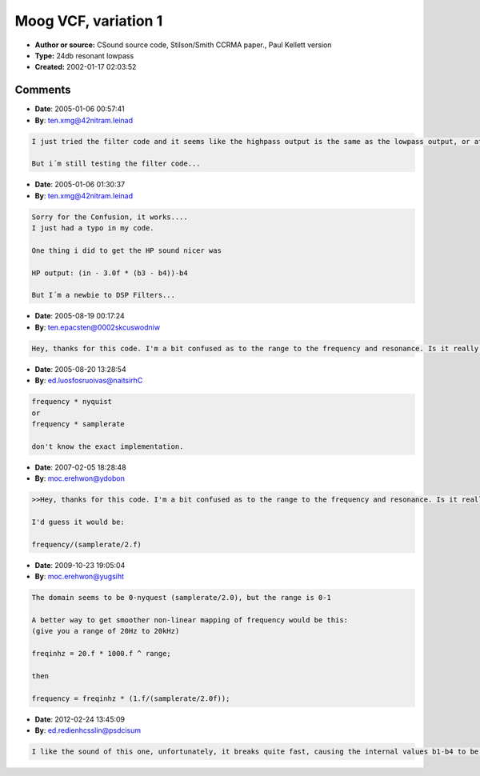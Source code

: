 Moog VCF, variation 1
=====================

- **Author or source:** CSound source code, Stilson/Smith CCRMA paper., Paul Kellett version
- **Type:** 24db resonant lowpass
- **Created:** 2002-01-17 02:03:52


.. code-block:: text
    :caption: notes

    The second "q =" line previously used exp() - I'm not sure if what I've done is any
    faster, but this line needs playing with anyway as it controls which frequencies will
    self-oscillate. I
    think it could be tweaked to sound better than it currently does.
    
    Highpass / Bandpass :
    
    They are only 6dB/oct, but still seem musically useful - the 'fruity' sound of the
    24dB/oct lowpass is retained.


.. code-block:: c++
    :linenos:
    :caption: code

    // Moog 24 dB/oct resonant lowpass VCF
    // References: CSound source code, Stilson/Smith CCRMA paper.
    // Modified by paul.kellett@maxim.abel.co.uk July 2000
    
      float f, p, q;             //filter coefficients
      float b0, b1, b2, b3, b4;  //filter buffers (beware denormals!)
      float t1, t2;              //temporary buffers
    
    // Set coefficients given frequency & resonance [0.0...1.0]
    
      q = 1.0f - frequency;
      p = frequency + 0.8f * frequency * q;
      f = p + p - 1.0f;
      q = resonance * (1.0f + 0.5f * q * (1.0f - q + 5.6f * q * q));
    
    // Filter (in [-1.0...+1.0])
    
      in -= q * b4;                          //feedback
      t1 = b1;  b1 = (in + b0) * p - b1 * f;
      t2 = b2;  b2 = (b1 + t1) * p - b2 * f;
      t1 = b3;  b3 = (b2 + t2) * p - b3 * f;
                b4 = (b3 + t1) * p - b4 * f;
      b4 = b4 - b4 * b4 * b4 * 0.166667f;    //clipping
      b0 = in;
    
    // Lowpass  output:  b4
    // Highpass output:  in - b4;
    // Bandpass output:  3.0f * (b3 - b4);

Comments
--------

- **Date**: 2005-01-06 00:57:41
- **By**: ten.xmg@42nitram.leinad

.. code-block:: text

    I just tried the filter code and it seems like the highpass output is the same as the lowpass output, or at least another lowpass...
    
    But i´m still testing the filter code...

- **Date**: 2005-01-06 01:30:37
- **By**: ten.xmg@42nitram.leinad

.. code-block:: text

    Sorry for the Confusion, it works....
    I just had a typo in my code.
    
    One thing i did to get the HP sound nicer was
    
    HP output: (in - 3.0f * (b3 - b4))-b4
    
    But I´m a newbie to DSP Filters...
    

- **Date**: 2005-08-19 00:17:24
- **By**: ten.epacsten@0002skcuswodniw

.. code-block:: text

    Hey, thanks for this code. I'm a bit confused as to the range to the frequency and resonance. Is it really 0.0-1.0? If so, how so I specify a certain frequency, such as... 400Hz? THANKS!

- **Date**: 2005-08-20 13:28:54
- **By**: ed.luosfosruoivas@naitsirhC

.. code-block:: text

    frequency * nyquist
    or
    frequency * samplerate
    
    don't know the exact implementation.

- **Date**: 2007-02-05 18:28:48
- **By**: moc.erehwon@ydobon

.. code-block:: text

    >>Hey, thanks for this code. I'm a bit confused as to the range to the frequency and resonance. Is it really 0.0-1.0? If so, how so I specify a certain frequency, such as... 400Hz? THANKS!
    
    I'd guess it would be:
    
    frequency/(samplerate/2.f)

- **Date**: 2009-10-23 19:05:04
- **By**: moc.erehwon@yugsiht

.. code-block:: text

    The domain seems to be 0-nyquest (samplerate/2.0), but the range is 0-1
    
    A better way to get smoother non-linear mapping of frequency would be this: 
    (give you a range of 20Hz to 20kHz)
    
    freqinhz = 20.f * 1000.f ^ range;
    
    then
    
    frequency = freqinhz * (1.f/(samplerate/2.0f));

- **Date**: 2012-02-24 13:45:09
- **By**: ed.redienhcsslin@psdcisum

.. code-block:: text

    I like the sound of this one, unfortunately, it breaks quite fast, causing the internal values b1-b4 to be "infinity". Any hints?

